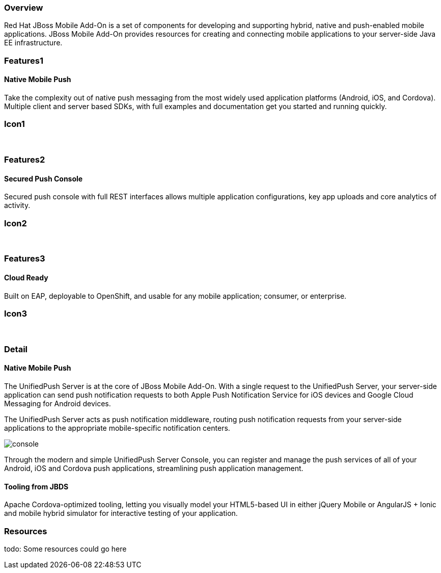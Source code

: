 :awestruct-layout: product-overview
:awestruct-interpolate: true
:leveloffset: 1

== Overview

Red Hat JBoss Mobile Add-On is a set of components for developing and supporting hybrid, native and push-enabled mobile applications.
JBoss Mobile Add-On provides resources for creating and connecting mobile applications to your server-side Java EE infrastructure.

== Features1

=== Native Mobile Push

Take the complexity out of native push messaging from the most widely used application platforms (Android, iOS, and Cordova).
Multiple client and server based SDKs, with full examples and documentation get you started and running quickly.

== Icon1

[.fa .fa-mobile .fa-5x .fa-fw]#&nbsp;#

== Features2

=== Secured Push Console

Secured push console with full REST interfaces allows multiple application configurations, key app uploads and core analytics of activity.

== Icon2
[.fa .fa-wrench .fa-5x .fa-fw]#&nbsp;#


== Features3

=== Cloud Ready

Built on EAP, deployable to OpenShift, and usable for any mobile application; consumer, or enterprise.

== Icon3
[.fa .fa-cloud .fa-5x .fa-fw]#&nbsp;#

== Detail

=== Native Mobile Push
The UnifiedPush Server is at the core of JBoss Mobile Add-On.
With a single request to the UnifiedPush Server, your server-side application can send push notification requests to both Apple Push Notification Service for iOS devices and Google Cloud Messaging for Android devices.

The UnifiedPush Server acts as push notification middleware, routing push notification requests from your server-side applications to the appropriate mobile-specific notification centers.

image::#{cdn(site.base_url + '/images/products/mobile/console.png')}[]

Through the modern and simple UnifiedPush Server Console, you can register and manage the push services of all of your Android, iOS and Cordova push applications, streamlining push application management.


=== Tooling from JBDS
Apache Cordova-optimized tooling, letting you visually model your HTML5-based UI in either jQuery Mobile or AngularJS + Ionic and mobile hybrid simulator for interactive testing of your application.

== Resources

todo: Some resources could go here
